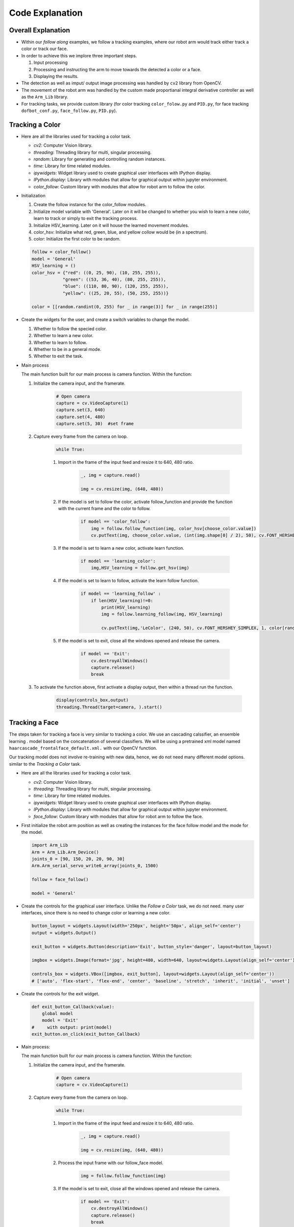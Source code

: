 Code Explanation
==================

Overall Explanation
^^^^^^^^^^^^^^^^^

-   Within our *follow along* examples, we follow a tracking examples, where our robot arm would track either track a color or track our face.

-   In order to achieve this we implore three important steps.

    1.   Input processing
    2.   Processing and instructing the arm to move towards the detected a color or a face.
    3.   Displaying the results. 

-   The detection as well as imput/ output image processing was handled by ``cv2`` library from OpenCV.

-   The movement of the robot arm was handled by the custom made proportianal integral derivative controller as well as the ``Arm_Lib`` library. 

-   For tracking tasks, we provide custom library (for color tracking ``color_folow.py`` and ``PID.py``, for face tracking ``dofbot_conf.py``, ``face_follow.py``, ``PID.py``).

Tracking a Color
^^^^^^^^^^^^^^^^^

-   Here are all the libraries used for tracking a color task. 

    -   *cv2*: Computer Vision library.
    -   *threading*: Threading library for multi, singular processing.
    -   *random*: Library for generating and controlling random instances.
    -   *time*: Library for time related modules. 
    -   *ipywidgets*: Widget library used to create graphical user interfaces with IPython display.
    -   *IPython.display*: Library with modules that allow for graphical output within jupyter environment.
    -   *color_follow*: Custom library with modules that allow for robot arm to follow the color. 

-   Initialization
 
    1.   Create the follow instance for the color_follow modules.
    2.   Initialize model variable with 'General'. Later on it will be changed to whether you wish to learn a new color, learn to track or simply to exit the tracking process.
    3.   Initialize HSV_learning. Later on it will house the learned movement modules. 
    4.   color_hsv: Initialize what red, green, blue, and yellow collow would be (in a spectrum).
    5.   color: Initialize the first color to be random. 

    .. code-block:: python 

        follow = color_follow()
        model = 'General'
        HSV_learning = ()
        color_hsv = {"red": ((0, 25, 90), (10, 255, 255)),
                    "green": ((53, 36, 40), (80, 255, 255)),
                    "blue": ((110, 80, 90), (120, 255, 255)),
                    "yellow": ((25, 20, 55), (50, 255, 255))}

        color = [[random.randint(0, 255) for _ in range(3)] for _ in range(255)]
    
-   Create the widgets for the user, and create a switch variables to change the model. 

    1. Whether to follow the specied color.
    2. Whether to learn a new color.
    3. Whether to learn to follow.
    4. Whether to be in a general mode.
    5. Whether to exit the task. 

-   Main process

    The main function built for our main process is camera function. Within the function:

    1. Initialize the camera input, and the framerate. 

        .. code-block:: python

            # Open camera
            capture = cv.VideoCapture(1)
            capture.set(3, 640)
            capture.set(4, 480)
            capture.set(5, 30)  #set frame

    2. Capture every frame from the camera on loop.

        .. code-block:: python
            
            while True:
               
        1. Import in the frame of the input feed and resize it to 640, 480 ratio. 

            .. code-block:: python

                _, img = capture.read()

                img = cv.resize(img, (640, 480))

        2. If the model is set to follow the color, activate follow_function and provide the function with the current frame and the color to follow.

            .. code-block:: python

                if model == 'color_follow':
                    img = follow.follow_function(img, color_hsv[choose_color.value])
                    cv.putText(img, choose_color.value, (int(img.shape[0] / 2), 50), cv.FONT_HERSHEY_SIMPLEX, 2, color[random.randint(0, 254)], 2)
            
        3. If the model is set to learn a new color, activate learn function.

            .. code-block:: python

                if model == 'learning_color':
                    img,HSV_learning = follow.get_hsv(img)

        4. If the model is set to learn to follow, activate the learn follow function.

            .. code-block:: python 

                if model == 'learning_follow' :
                    if len(HSV_learning)!=0:
                        print(HSV_learning)
                        img = follow.learning_follow(img, HSV_learning)

                        cv.putText(img,'LeColor', (240, 50), cv.FONT_HERSHEY_SIMPLEX, 1, color[random.randint(0, 254)], 1)
        
        5. If the model is set to exit, close all the windows opened and release the camera.

            .. code-block:: python 

                if model == 'Exit':
                    cv.destroyAllWindows()
                    capture.release()
                    break
    
    3. To activate the function above, first activate a display output, then within a thread run the function.

        .. code-block:: python

            display(controls_box,output)
            threading.Thread(target=camera, ).start()


Tracking a Face
^^^^^^^^^^^^^^^^

The steps taken for tracking a face is very similar to tracking a color. We use an cascading calssifier, an ensemble learning .
model based on the concatenation of several classifiers. We will be using a pretrained xml model named ``haarcascade_frontalface_default.xml.``
with our OpenCV function. 

Our tracking model does not involve re-training with new data, hence, we do not need many different model options.
similar to the *Tracking a Color* task. 

-   Here are all the libraries used for tracking a color task. 

    -   *cv2*: Computer Vision library.
    -   *threading*: Threading library for multi, singular processing.
    -   *time*: Library for time related modules. 
    -   *ipywidgets*: Widget library used to create graphical user interfaces with IPython display.
    -   *IPython.display*: Library with modules that allow for graphical output within jupyter environment.
    -   *face_follow*: Custom library with modules that allow for robot arm to follow the face. 

-   First initialize the robot arm position as well as creating the instances for the face follow model and the mode for the model.

    .. code-block:: python

        import Arm_Lib
        Arm = Arm_Lib.Arm_Device()
        joints_0 = [90, 150, 20, 20, 90, 30]
        Arm.Arm_serial_servo_write6_array(joints_0, 1500)

        follow = face_follow()

        model = 'General'

-   Create the controls for the graphical user interface. Unlike the *Follow a Color* task, we do not need. 
    many user interfaces, since there is no need to change color or learning a new color. 

    .. code-block:: python 

        button_layout = widgets.Layout(width='250px', height='50px', align_self='center')
        output = widgets.Output()

        exit_button = widgets.Button(description='Exit', button_style='danger', layout=button_layout)

        imgbox = widgets.Image(format='jpg', height=480, width=640, layout=widgets.Layout(align_self='center'))

        controls_box = widgets.VBox([imgbox, exit_button], layout=widgets.Layout(align_self='center'))
        # ['auto', 'flex-start', 'flex-end', 'center', 'baseline', 'stretch', 'inherit', 'initial', 'unset']
    
-   Create the controls for the exit widget.

    .. code-block:: python

        def exit_button_Callback(value):
            global model
            model = 'Exit'
        #     with output: print(model)
        exit_button.on_click(exit_button_Callback)
    
-   Main process:

    The main function built for our main process is camera function. Within the function:

    1. Initialize the camera input, and the framerate. 

        .. code-block:: python

            # Open camera
            capture = cv.VideoCapture(1)
            
    2. Capture every frame from the camera on loop.

        .. code-block:: python
            
            while True:
               
        1. Import in the frame of the input feed and resize it to 640, 480 ratio. 

            .. code-block:: python

                _, img = capture.read()

                img = cv.resize(img, (640, 480))

        2. Process the input frame with our follow_face model.

            .. code-block:: python

                img = follow.follow_function(img)
            
        
        3. If the model is set to exit, close all the windows opened and release the camera.

            .. code-block:: python 

                if model == 'Exit':
                    cv.destroyAllWindows()
                    capture.release()
                    break
    
    3. To activate the function above, first activate a display output, then within a thread run the function.

        .. code-block:: python

            display(controls_box,output)
            threading.Thread(target=camera, ).start()